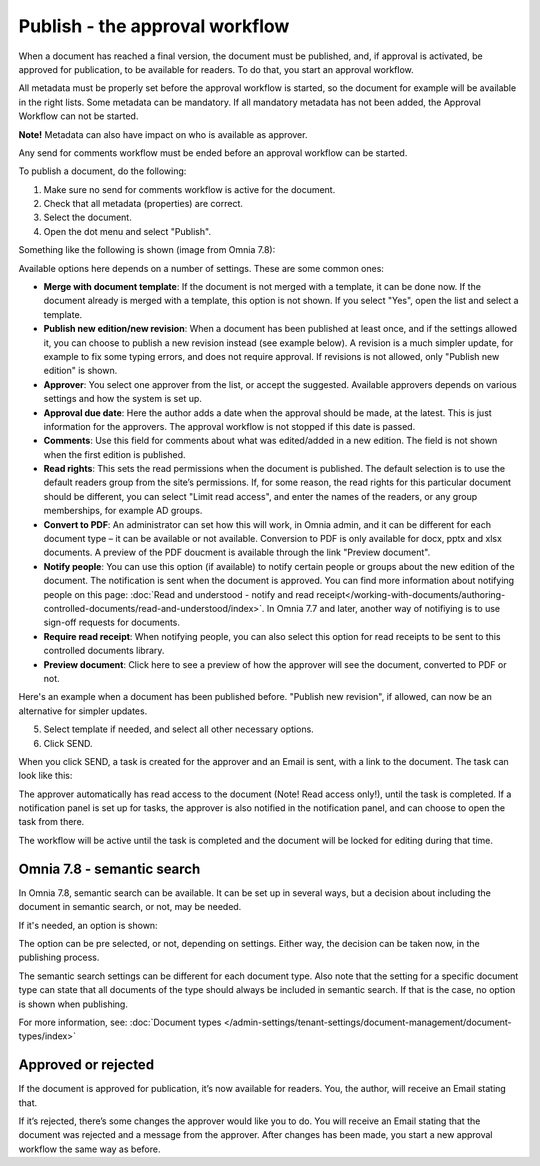 Publish - the approval workflow
================================

When a document has reached a final version, the document must be published, and, if approval is activated, be approved for publication, to be available for readers. To do that, you start an approval workflow.

All metadata must be properly set before the approval workflow is started, so the document for example will be available in the right lists. Some metadata can be mandatory. If all mandatory metadata has not been added, the Approval Workflow can not be started.

**Note!** Metadata can also have impact on who is available as approver.

Any send for comments workflow must be ended before an approval workflow can be started.

To publish a document, do the following:

1. Make sure no send for comments workflow is active for the document.
2. Check that all metadata (properties) are correct.
3. Select the document.
4. Open the dot menu and select "Publish".

.. image:: approval-1-78.png
 
Something like the following is shown (image from Omnia 7.8):

.. image:: approval-2-78.png

Available options here depends on a number of settings. These are some common ones:

+ **Merge with document template**: If the document is not merged with a template, it can be done now. If the document already is merged with a template, this option is not shown. If you select "Yes", open the list and select a template.
+ **Publish new edition/new revision**: When a document has been published at least once, and if the settings allowed it, you can choose to publish a new revision instead (see example below). A revision is a much simpler update, for example to fix some typing errors, and does not require approval. If revisions is not allowed, only "Publish new edition" is shown.
+ **Approver**: You select one approver from the list, or accept the suggested. Available approvers depends on various settings and how the system is set up.
+ **Approval due date**: Here the author adds a date when the approval should be made, at the latest. This is just information for the approvers. The approval workflow is not stopped if this date is passed.
+ **Comments**: Use this field for comments about what was edited/added in a new edition. The field is not shown when the first edition is published.
+ **Read rights**: This sets the read permissions when the document is published. The default selection is to use the default readers group from the site’s permissions. If, for some reason, the read rights for this particular document should be different, you can select "Limit read access", and enter the names of the readers, or any group memberships, for example AD groups.
+ **Convert to PDF**: An administrator can set how this will work, in Omnia admin, and it can be different for each document type – it can be available or not available. Conversion to PDF is only available for docx, pptx and xlsx documents. A preview of the PDF doucment is available through the link "Preview document".
+ **Notify people**: You can use this option (if available) to notify certain people or groups about the new edition of the document. The notification is sent when the document is approved. You can find more information about notifying people on this page: :doc:`Read and understood - notify and read receipt</working-with-documents/authoring-controlled-documents/read-and-understood/index>`. In Omnia 7.7 and later, another way of notifiying is to use sign-off requests for documents.
+ **Require read receipt**: When notifying people, you can also select this option for read receipts to be sent to this controlled documents library.
+ **Preview document**: Click here to see a preview of how the approver will see the document, converted to PDF or not.

Here's an example when a document has been published before. "Publish new revision", if allowed, can now be an alternative for simpler updates.

.. image:: dm-revision-example-78.png

5. Select template if needed, and select all other necessary options.
6. Click SEND.

When you click SEND, a task is created for the approver and an Email is sent, with a link to the document. The task can look like this:

.. image:: approval-task-78.png
 
The approver automatically has read access to the document (Note! Read access only!), until the task is completed. If a notification panel is set up for tasks, the approver is also notified in the notification panel, and can choose to open the task from there. 

The workflow will be active until the task is completed and the document will be locked for editing during that time.

Omnia 7.8 - semantic search
*******************************
In Omnia 7.8, semantic search can be available. It can be set up in several ways, but a decision about including the document in semantic search, or not, may be needed.

If it's needed, an option is shown:

.. image:: publishing-semantic.png

The option can be pre selected, or not, depending on settings. Either way, the decision can be taken now, in the publishing process.

The semantic search settings can be different for each document type. Also note that the setting for a specific document type can state that all documents of the type should always be included in semantic search. If that is the case, no option is shown when publishing.

For more information, see: :doc:`Document types </admin-settings/tenant-settings/document-management/document-types/index>`

Approved or rejected
*********************
If the document is approved for publication, it’s now available for readers. You, the author, will receive an Email stating that.

If it’s rejected, there’s some changes the approver would like you to do. You will receive an Email stating that the document was rejected and a message from the approver. After changes has been made, you start a new approval workflow the same way as before.
